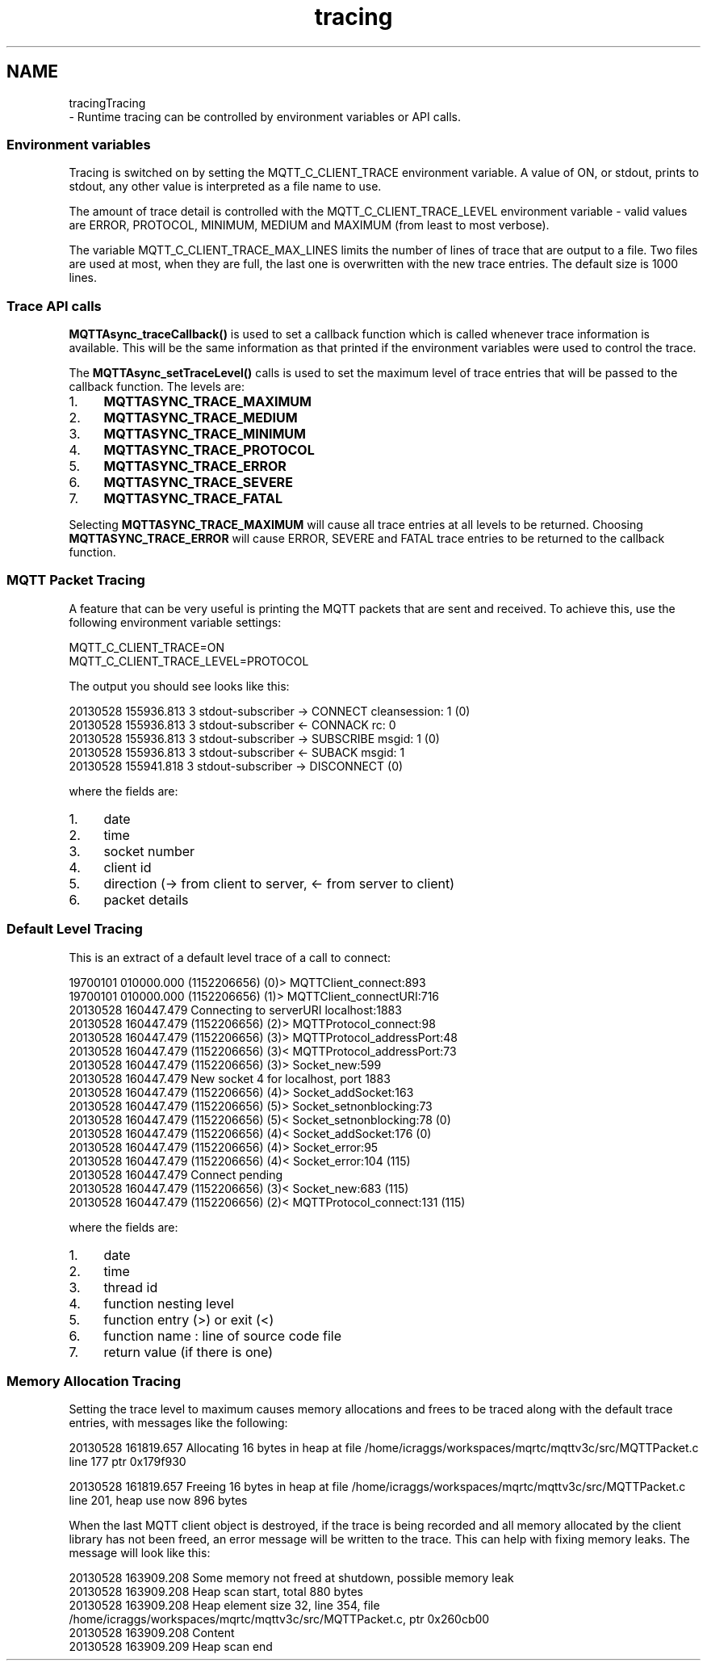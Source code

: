 .TH "tracing" 3 "Wed Dec 26 2018" "Paho Asynchronous MQTT C Client Library" \" -*- nroff -*-
.ad l
.nh
.SH NAME
tracingTracing 
 \- Runtime tracing can be controlled by environment variables or API calls\&.
.PP
.SS "Environment variables"
.PP
Tracing is switched on by setting the MQTT_C_CLIENT_TRACE environment variable\&. A value of ON, or stdout, prints to stdout, any other value is interpreted as a file name to use\&.
.PP
The amount of trace detail is controlled with the MQTT_C_CLIENT_TRACE_LEVEL environment variable - valid values are ERROR, PROTOCOL, MINIMUM, MEDIUM and MAXIMUM (from least to most verbose)\&.
.PP
The variable MQTT_C_CLIENT_TRACE_MAX_LINES limits the number of lines of trace that are output to a file\&. Two files are used at most, when they are full, the last one is overwritten with the new trace entries\&. The default size is 1000 lines\&.
.PP
.SS "Trace API calls"
.PP
\fBMQTTAsync_traceCallback()\fP is used to set a callback function which is called whenever trace information is available\&. This will be the same information as that printed if the environment variables were used to control the trace\&.
.PP
The \fBMQTTAsync_setTraceLevel()\fP calls is used to set the maximum level of trace entries that will be passed to the callback function\&. The levels are:
.IP "1." 4
\fBMQTTASYNC_TRACE_MAXIMUM\fP
.IP "2." 4
\fBMQTTASYNC_TRACE_MEDIUM\fP
.IP "3." 4
\fBMQTTASYNC_TRACE_MINIMUM\fP
.IP "4." 4
\fBMQTTASYNC_TRACE_PROTOCOL\fP
.IP "5." 4
\fBMQTTASYNC_TRACE_ERROR\fP
.IP "6." 4
\fBMQTTASYNC_TRACE_SEVERE\fP
.IP "7." 4
\fBMQTTASYNC_TRACE_FATAL\fP
.PP
.PP
Selecting \fBMQTTASYNC_TRACE_MAXIMUM\fP will cause all trace entries at all levels to be returned\&. Choosing \fBMQTTASYNC_TRACE_ERROR\fP will cause ERROR, SEVERE and FATAL trace entries to be returned to the callback function\&.
.PP
.SS "MQTT Packet Tracing"
.PP
A feature that can be very useful is printing the MQTT packets that are sent and received\&. To achieve this, use the following environment variable settings: 
.PP
.nf
MQTT_C_CLIENT_TRACE=ON
MQTT_C_CLIENT_TRACE_LEVEL=PROTOCOL

.fi
.PP
 The output you should see looks like this: 
.PP
.nf
20130528 155936\&.813 3 stdout-subscriber -> CONNECT cleansession: 1 (0)
20130528 155936\&.813 3 stdout-subscriber <- CONNACK rc: 0
20130528 155936\&.813 3 stdout-subscriber -> SUBSCRIBE msgid: 1 (0)
20130528 155936\&.813 3 stdout-subscriber <- SUBACK msgid: 1
20130528 155941\&.818 3 stdout-subscriber -> DISCONNECT (0)

.fi
.PP
 where the fields are:
.IP "1." 4
date
.IP "2." 4
time
.IP "3." 4
socket number
.IP "4." 4
client id
.IP "5." 4
direction (-> from client to server, <- from server to client)
.IP "6." 4
packet details
.PP
.PP
.SS "Default Level Tracing"
.PP
This is an extract of a default level trace of a call to connect: 
.PP
.nf
19700101 010000\&.000 (1152206656) (0)> MQTTClient_connect:893
19700101 010000\&.000 (1152206656)  (1)> MQTTClient_connectURI:716
20130528 160447\&.479 Connecting to serverURI localhost:1883
20130528 160447\&.479 (1152206656)   (2)> MQTTProtocol_connect:98
20130528 160447\&.479 (1152206656)    (3)> MQTTProtocol_addressPort:48
20130528 160447\&.479 (1152206656)    (3)< MQTTProtocol_addressPort:73
20130528 160447\&.479 (1152206656)    (3)> Socket_new:599
20130528 160447\&.479 New socket 4 for localhost, port 1883
20130528 160447\&.479 (1152206656)     (4)> Socket_addSocket:163
20130528 160447\&.479 (1152206656)      (5)> Socket_setnonblocking:73
20130528 160447\&.479 (1152206656)      (5)< Socket_setnonblocking:78 (0)
20130528 160447\&.479 (1152206656)     (4)< Socket_addSocket:176 (0)
20130528 160447\&.479 (1152206656)     (4)> Socket_error:95
20130528 160447\&.479 (1152206656)     (4)< Socket_error:104 (115)
20130528 160447\&.479 Connect pending
20130528 160447\&.479 (1152206656)    (3)< Socket_new:683 (115)
20130528 160447\&.479 (1152206656)   (2)< MQTTProtocol_connect:131 (115)

.fi
.PP
 where the fields are:
.IP "1." 4
date
.IP "2." 4
time
.IP "3." 4
thread id
.IP "4." 4
function nesting level
.IP "5." 4
function entry (>) or exit (<)
.IP "6." 4
function name : line of source code file
.IP "7." 4
return value (if there is one)
.PP
.PP
.SS "Memory Allocation Tracing"
.PP
Setting the trace level to maximum causes memory allocations and frees to be traced along with the default trace entries, with messages like the following: 
.PP
.nf
20130528 161819\&.657 Allocating 16 bytes in heap at file /home/icraggs/workspaces/mqrtc/mqttv3c/src/MQTTPacket\&.c line 177 ptr 0x179f930

20130528 161819\&.657 Freeing 16 bytes in heap at file /home/icraggs/workspaces/mqrtc/mqttv3c/src/MQTTPacket\&.c line 201, heap use now 896 bytes

.fi
.PP
 When the last MQTT client object is destroyed, if the trace is being recorded and all memory allocated by the client library has not been freed, an error message will be written to the trace\&. This can help with fixing memory leaks\&. The message will look like this: 
.PP
.nf
20130528 163909\&.208 Some memory not freed at shutdown, possible memory leak
20130528 163909\&.208 Heap scan start, total 880 bytes
20130528 163909\&.208 Heap element size 32, line 354, file /home/icraggs/workspaces/mqrtc/mqttv3c/src/MQTTPacket\&.c, ptr 0x260cb00
20130528 163909\&.208   Content
20130528 163909\&.209 Heap scan end

.fi
.PP
 
